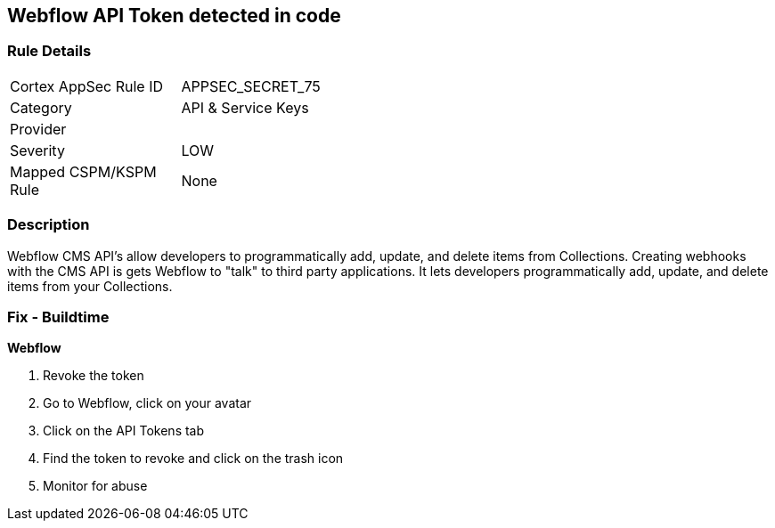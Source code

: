 == Webflow API Token detected in code


=== Rule Details

[width=45%]
|===
|Cortex AppSec Rule ID |APPSEC_SECRET_75
|Category |API & Service Keys
|Provider |
|Severity |LOW
|Mapped CSPM/KSPM Rule |None
|===


=== Description 


Webflow CMS API's allow developers to programmatically add, update, and delete items from Collections.
Creating webhooks with the CMS API is gets Webflow to "talk" to third party applications.
It lets developers programmatically add, update, and delete items from your Collections.

=== Fix - Buildtime


*Webflow* 



.  Revoke the token

. Go to Webflow, click on your avatar

. Click on the API Tokens tab

. Find the token to revoke and click on the trash icon

.  Monitor for abuse

